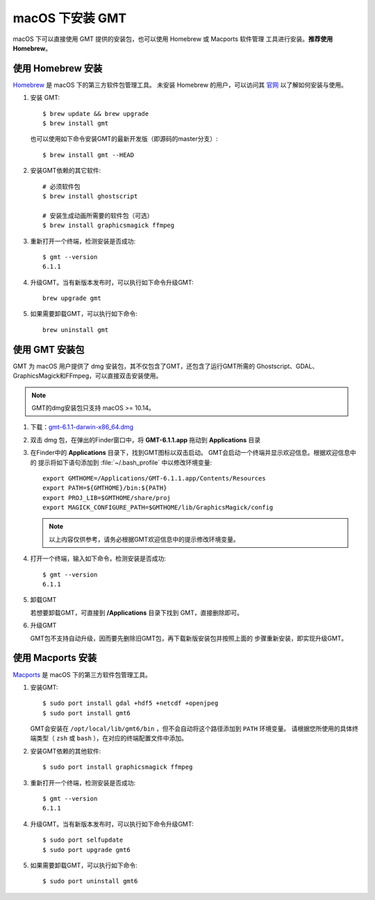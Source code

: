 macOS 下安装 GMT
================

macOS 下可以直接使用 GMT 提供的安装包，也可以使用 Homebrew 或 Macports 软件管理
工具进行安装。\ **推荐使用Homebrew**\ 。

使用 Homebrew 安装
------------------

`Homebrew <https://brew.sh/>`__ 是 macOS 下的第三方软件包管理工具。
未安装 Homebrew 的用户，可以访问其 `官网 <https://brew.sh/index_zh-cn>`_
以了解如何安装与使用。

1.  安装 GMT::

       $ brew update && brew upgrade
       $ brew install gmt

    也可以使用如下命令安装GMT的最新开发版（即源码的master分支）::

       $ brew install gmt --HEAD

2.  安装GMT依赖的其它软件::

       # 必须软件包
       $ brew install ghostscript

       # 安装生成动画所需要的软件包（可选）
       $ brew install graphicsmagick ffmpeg

3.  重新打开一个终端，检测安装是否成功::

       $ gmt --version
       6.1.1

4.  升级GMT。当有新版本发布时，可以执行如下命令升级GMT::

        brew upgrade gmt

5.  如果需要卸载GMT，可以执行如下命令::

        brew uninstall gmt

使用 GMT 安装包
---------------

GMT 为 macOS 用户提供了 dmg 安装包，其不仅包含了GMT，还包含了运行GMT所需的
Ghostscript、GDAL、GraphicsMagick和FFmpeg，可以直接双击安装使用。

.. note::

    GMT的dmg安装包只支持 macOS >= 10.14。

1. 下载：\ `gmt-6.1.1-darwin-x86_64.dmg <http://mirrors.ustc.edu.cn/gmt/bin/gmt-6.1.1-darwin-x86_64.dmg>`_

2. 双击 dmg 包，在弹出的Finder窗口中，将 **GMT-6.1.1.app** 拖动到 **Applications** 目录

3. 在Finder中的 **Applications** 目录下，找到GMT图标以双击启动。
   GMT会启动一个终端并显示欢迎信息。根据欢迎信息中的
   提示将如下语句添加到 :file:`~/.bash_profile` 中以修改环境变量::

       export GMTHOME=/Applications/GMT-6.1.1.app/Contents/Resources
       export PATH=${GMTHOME}/bin:${PATH}
       export PROJ_LIB=$GMTHOME/share/proj
       export MAGICK_CONFIGURE_PATH=$GMTHOME/lib/GraphicsMagick/config

   .. note::

      以上内容仅供参考，请务必根据GMT欢迎信息中的提示修改环境变量。

4. 打开一个终端，输入如下命令，检测安装是否成功::

       $ gmt --version
       6.1.1

5.  卸载GMT

    若想要卸载GMT，可直接到 **/Applications** 目录下找到 GMT，直接删除即可。

6.  升级GMT

    GMT包不支持自动升级，因而要先删除旧GMT包，再下载新版安装包并按照上面的
    步骤重新安装，即实现升级GMT。

使用 Macports 安装
------------------

`Macports <https://www.macports.org/>`_ 是 macOS 下的第三方软件包管理工具。

1.  安装GMT::

        $ sudo port install gdal +hdf5 +netcdf +openjpeg
        $ sudo port install gmt6

    GMT会安装在 ``/opt/local/lib/gmt6/bin`` ，但不会自动将这个路径添加到 ``PATH`` 环境变量。
    请根据您所使用的具体终端类型（ ``zsh`` 或 ``bash`` ），在对应的终端配置文件中添加。

2.  安装GMT依赖的其他软件::

        $ sudo port install graphicsmagick ffmpeg

3.  重新打开一个终端，检测安装是否成功::

        $ gmt --version
        6.1.1

4.  升级GMT。当有新版本发布时，可以执行如下命令升级GMT::

        $ sudo port selfupdate
        $ sudo port upgrade gmt6

5.  如果需要卸载GMT，可以执行如下命令::

        $ sudo port uninstall gmt6
